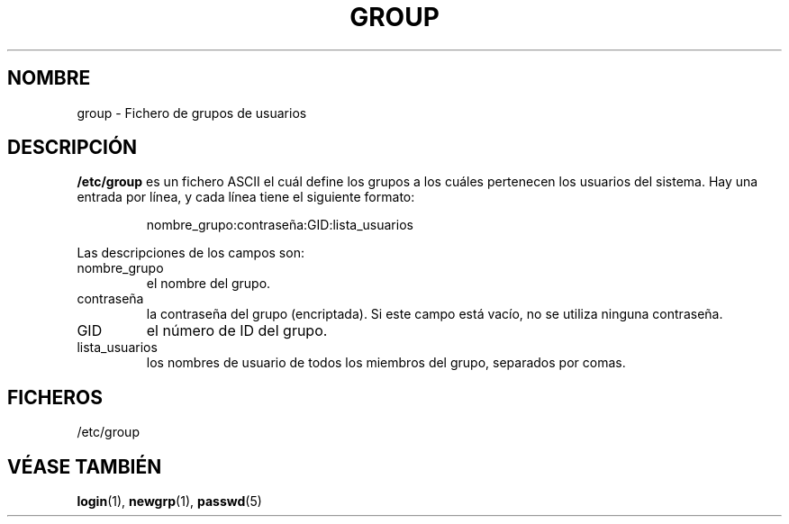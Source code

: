 .\" Copyright (c) 1993 Michael Haardt (michael@moria.de), Fri Apr  2 11:32:09 MET DST 1993
.\"
.\" This is free documentation; you can redistribute it and/or
.\" modify it under the terms of the GNU General Public License as
.\" published by the Free Software Foundation; either version 2 of
.\" the License, or (at your option) any later version.
.\"
.\" The GNU General Public License's references to "object code"
.\" and "executables" are to be interpreted as the output of any
.\" document formatting or typesetting system, including
.\" intermediate and printed output.
.\"
.\" This manual is distributed in the hope that it will be useful,
.\" but WITHOUT ANY WARRANTY; without even the implied warranty of
.\" MERCHANTABILITY or FITNESS FOR A PARTICULAR PURPOSE.  See the
.\" GNU General Public License for more details.
.\"
.\" You should have received a copy of the GNU General Public
.\" License along with this manual; if not, write to the Free
.\" Software Foundation, Inc., 59 Temple Place, Suite 330, Boston, MA 02111,
.\" USA.
.\" 
.\" Modified Sat Jul 24 17:06:03 1993 by Rik Faith (faith@cs.unc.edu)
.\" 
.\" Translated Sat Jul  6 13:50:32 1996 by Diego Novillo (diego@cs.ualberta.ca)
.\" Translation revised June 5 1998
.\"
.TH GROUP 5 "29 Diciembre 1992" "Linux" "Manual del Programador Linux"
.SH NOMBRE
group \- Fichero de grupos de usuarios
.SH DESCRIPCIÓN
\fB/etc/group\fP es un fichero ASCII el cuál define los grupos a los cuáles
pertenecen los usuarios del sistema. Hay una entrada por línea, y cada
línea tiene el siguiente formato:
.sp
.RS
nombre_grupo:contraseña:GID:lista_usuarios
.RE
.sp
Las descripciones de los campos son:
.IP nombre_grupo
el nombre del grupo.
.IP contraseña
la contraseña del grupo (encriptada). Si este campo está vacío, no se
utiliza ninguna contraseña.
.IP GID
el número de ID del grupo.
.IP lista_usuarios
los nombres de usuario de todos los miembros del grupo, separados por
comas.
.SH FICHEROS
/etc/group
.SH "VÉASE TAMBIÉN"
.BR login "(1), " newgrp "(1), " passwd (5)
